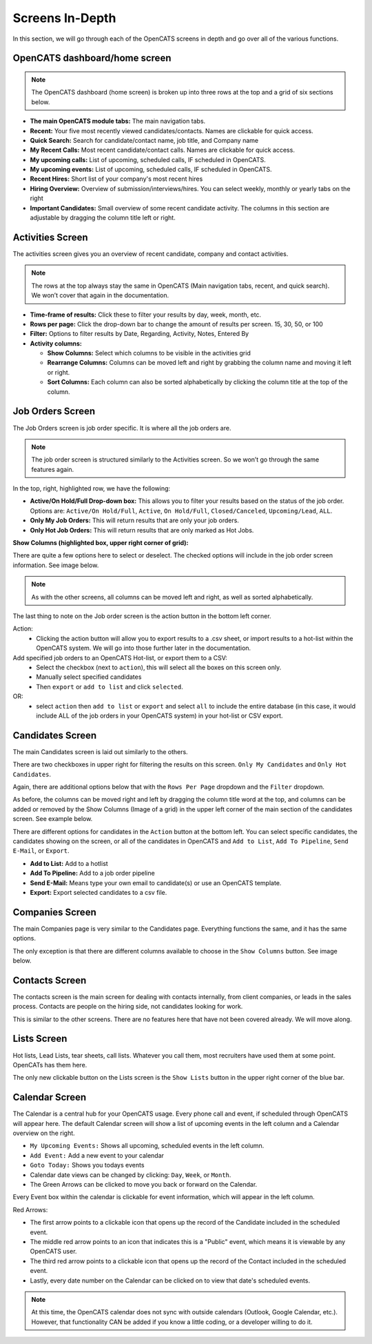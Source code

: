 Screens In-Depth
================

In this section, we will go through each of the OpenCATS screens in depth and go over all of the various functions.

OpenCATS dashboard/home screen
------------------------------

.. image:: ../docs/_static/dashdetail.png

.. note:: The OpenCATS dashboard (home screen) is broken up into three rows at the top and a grid of six sections below.

* **The main OpenCATS module tabs:** The main navigation tabs.
* **Recent:** Your five most recently viewed candidates/contacts.  Names are clickable for quick access.
* **Quick Search:** Search for candidate/contact name, job title, and Company name
* **My Recent Calls:** Most recent candidate/contact calls.  Names are clickable for quick access.
* **My upcoming calls:** List of upcoming, scheduled calls, IF scheduled in OpenCATS.
* **My upcoming events:** List of upcoming, scheduled calls, IF scheduled in OpenCATS.
* **Recent Hires:** Short list of your company's most recent hires
* **Hiring Overview:** Overview of submission/interviews/hires. You can select weekly, monthly or yearly tabs on the right
* **Important Candidates:** Small overview of some recent candidate activity. The columns in this section are adjustable by dragging the column title left or right.

Activities Screen
-----------------

.. image:: ../docs/_static/activities-indepth.png

The activities screen gives you an overview of recent candidate, company and contact activities.  

.. note:: The rows at the top always stay the same in OpenCATS (Main navigation tabs, recent, and quick search). We won’t cover that again in the documentation.

* **Time-frame of results:** Click these to filter your results by day, week, month, etc.
* **Rows per page:** Click the drop-down bar to change the amount of results per screen. 15, 30, 50, or 100
* **Filter:** Options to filter results by Date, Regarding, Activity, Notes, Entered By
* **Activity columns:** 

  * **Show Columns:** Select which columns to be visible in the activities grid
  * **Rearrange Columns:** Columns can be moved left and right by grabbing the column name and moving it left or right. 
  * **Sort Columns:** Each column can also be sorted alphabetically by clicking the column title at the top of the column.

Job Orders Screen
-----------------


.. image:: ../docs/_static/jo-indepth.png

The Job Orders screen is job order specific. It is where all the job orders are.

.. note:: The job order screen is structured similarly to the Activities screen. So we won’t go through the same features again.

In the top, right, highlighted row, we have the following: 

* **Active/On Hold/Full Drop-down box:** This allows you to filter your results based on the status of the job order. Options are: ``Active/On Hold/Full``, ``Active``, ``On Hold/Full``, ``Closed/Canceled``, ``Upcoming/Lead``, ``ALL``. 
* **Only My Job Orders:** This will return results that are only your job orders. 
* **Only Hot Job Orders:** This will return results that are only marked as Hot Jobs.

**Show Columns (highlighted box, upper right corner of grid):**

There are quite a few options here to select or deselect. The checked options will include in the job order screen information. See image below.

.. image:: ../docs/_static/jo-show-columns.png

.. note:: As with the other screens, all columns can be moved left and right, as well as sorted alphabetically.

The last thing to note on the Job order screen is the action button in the bottom left corner. 

Action:
   * Clicking the action button will allow you to export results to a .csv sheet, or import results to a hot-list within the OpenCATS system.  We will go into those further later in the documentation.

Add specified job orders to an OpenCATS Hot-list, or export them to a CSV:
   * Select the checkbox (next to ``action``), this will select all the boxes on this screen only. 
   * Manually select specified candidates 
   * Then ``export`` or ``add to list`` and click ``selected``.
   
OR:
   * select ``action`` then ``add to list`` or ``export`` and select ``all`` to include the entire database (in this case, it would include ALL of the job orders in your OpenCATS system) in your hot-list or CSV export.
   
Candidates Screen
-----------------

.. image:: ../docs/_static/candidates_indepth.png

The main Candidates screen is laid out similarly to the others.

There are two checkboxes in upper right for filtering the results on this screen. ``Only My Candidates`` and ``Only Hot Candidates``.

Again, there are additional options below that with the ``Rows Per Page`` dropdown and the ``Filter`` dropdown.

As before, the columns can be moved right and left by dragging the column title word at the top, and columns can be added or removed by the Show Columns (Image of a grid) in the upper left corner of the main section of the candidates screen. See example below. 

.. image:: ../docs/_static/ca-show-columns.png

There are different options for candidates in the ``Action`` button at the bottom left. You can select specific candidates, the candidates showing on the screen, or all of the candidates in OpenCATS and ``Add to List``, ``Add To Pipeline``, ``Send E-Mail``, or ``Export``.

.. image:: ../docs/_static/ca_screen_action.png

* **Add to List:** Add to a hotlist 
* **Add To Pipeline:** Add to a job order pipeline 
* **Send E-Mail:** Means type your own email to candidate(s) or use an OpenCATS template. 
* **Export:** Export selected candidates to a csv file.

Companies Screen
----------------

The main Companies page is very similar to the Candidates page.  Everything functions the same, and it has the same options.

The only exception is that there are different columns available to choose in the ``Show Columns`` button.  See image below.

.. image:: ../docs/_static/companies-indepth.png

Contacts Screen
---------------

The contacts screen is the main screen for dealing with contacts internally, from client companies, or leads in the sales process.  Contacts are people on the hiring side, not candidates looking for work.

.. image:: ../docs/_static/Contacts.png

This is similar to the other screens.  There are no features here that have not been covered already.  We will move along.

Lists Screen
------------

Hot lists, Lead Lists, tear sheets, call lists.  Whatever you call them, most recruiters have used them at some point.  OpenCATs has them here.

.. image:: ../docs/_static/Lists.png

The only new clickable button on the Lists screen is the ``Show Lists`` button in the upper right corner of the blue bar.

Calendar Screen
---------------

The Calendar is a central hub for your OpenCATS usage.  Every phone call and event, if scheduled through OpenCATS will appear here. The default Calendar screen will show a list of upcoming events in the left column and a Calendar overview on the right.

.. image:: ../docs/_static/Calendar.png

* ``My Upcoming Events:`` Shows all upcoming, scheduled events in the left column.
* ``Add Event:`` Add a new event to your calendar
* ``Goto Today:`` Shows you todays events
* Calendar date views can be changed by clicking: ``Day``, ``Week``, or ``Month``.
* The Green Arrows can be clicked to move you back or forward on the Calendar.

Every Event box within the calendar is clickable for event information, which will appear in the left column.

Red Arrows:

* The first arrow points to a clickable icon that opens up the record of the Candidate included in the scheduled event.
* The middle red arrow points to an icon that indicates this is a "Public" event, which means it is viewable by any OpenCATS user.
* The third red arrow points to a clickable icon that opens up the record of the Contact included in the scheduled event.
* Lastly, every date number on the Calendar can be clicked on to view that date's scheduled events.

.. note:: At this time, the OpenCATS calendar does not sync with outside calendars (Outlook, Google Calendar, etc.).  However, that functionality CAN be added if you know a little coding, or a developer willing to do it.




